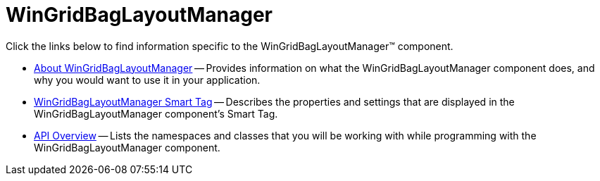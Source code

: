 ﻿////

|metadata|
{
    "name": "wingridbaglayoutmanager",
    "controlName": [],
    "tags": ["Getting Started"],
    "guid": "{AB846D4A-9664-403C-846F-30DD4685ABD2}",  
    "buildFlags": [],
    "createdOn": "0001-01-01T00:00:00Z"
}
|metadata|
////

= WinGridBagLayoutManager

Click the links below to find information specific to the WinGridBagLayoutManager™ component.

* link:wingridbaglayoutmanager-about-wingridbaglayoutmanager.html[About WinGridBagLayoutManager] -- Provides information on what the WinGridBagLayoutManager component does, and why you would want to use it in your application.
* link:wingridbaglayoutmanager-smart-tag.html[WinGridBagLayoutManager Smart Tag] -- Describes the properties and settings that are displayed in the WinGridBagLayoutManager component's Smart Tag.
* link:wingridbaglayoutmanager-api-overview.html[API Overview] -- Lists the namespaces and classes that you will be working with while programming with the WinGridBagLayoutManager component.